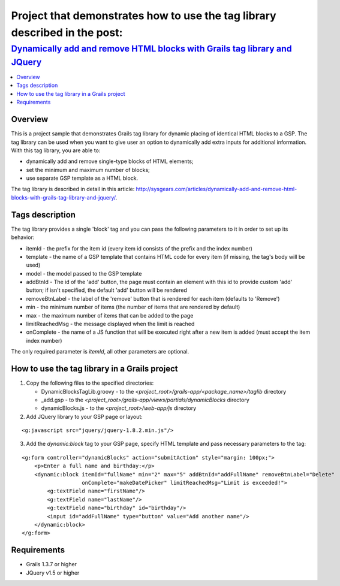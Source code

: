 Project that demonstrates how to use the tag library described in the post:
###########################################################################

`Dynamically add and remove HTML blocks with Grails tag library and JQuery <http://sysgears.com/articles/dynamically-add-and-remove-html-blocks-with-grails-tag-library-and-jquery/>`_
``````````````````````````````````````````````````````````````````````````````````````````````````````````````````````````````````````````````````````````````````````````````````````

.. contents::
   :local:

Overview
========

This is a project sample that demonstrates Grails tag library for dynamic placing of identical HTML blocks to a GSP. The tag library can be used when you want to give user an option to dynamically add extra inputs for additional information. With this tag library, you are able to:

* dynamically add and remove single-type blocks of HTML elements;

* set the minimum and maximum number of blocks;
* use separate GSP template as a HTML block.

The tag library is described in detail in this article: http://sysgears.com/articles/dynamically-add-and-remove-html-blocks-with-grails-tag-library-and-jquery/.

Tags description
================

The tag library provides a single 'block' tag and you can pass the following parameters to it in order to set up its behavior:

* itemId - the prefix for the item id (every item id consists of the prefix and the index number)

* template - the name of a GSP template that contains HTML code for every item (if missing, the tag's body will be used)
* model - the model passed to the GSP template
* addBtnId - The id of the 'add' button, the page must contain an element with this id to provide custom 'add' button; if isn't specified, the default 'add' button will be rendered
* removeBtnLabel - the label of the 'remove' button that is rendered for each item (defaults to 'Remove')
* min - the minimum number of items (the number of items that are rendered by default)
* max - the maximum number of items that can be added to the page
* limitReachedMsg - the message displayed when the limit is reached
* onComplete - the name of a JS function that will be executed right after a new item is added (must accept the item index number)

The only required parameter is *itemId*, all other parameters are optional.

How to use the tag library in a Grails project
==============================================

1) Copy the following files to the specified directories:

   * DynamicBlocksTagLib.groovy - to the *<project_root>/grails-app/<package_name>/taglib* directory

   * _add.gsp - to the *<project_root>/grails-app/views/partials/dynamicBlocks* directory
   * dynamicBlocks.js - to the *<project_root>/web-app/js* directory

2) Add JQuery library to your GSP page or layout:

::

    <g:javascript src="jquery/jquery-1.8.2.min.js"/>

3) Add the *dynamic:block* tag to your GSP page, specify HTML template and pass necessary parameters to the tag:

::

    <g:form controller="dynamicBlocks" action="submitAction" style="margin: 100px;">
        <p>Enter a full name and birthday:</p>
        <dynamic:block itemId="fullName" min="2" max="5" addBtnId="addFullName" removeBtnLabel="Delete"
                       onComplete="makeDatePicker" limitReachedMsg="Limit is exceeded!">
            <g:textField name="firstName"/>
            <g:textField name="lastName"/>
            <g:textField name="birthday" id="birthday"/>
            <input id="addFullName" type="button" value="Add another name"/>
        </dynamic:block>
    </g:form>

Requirements
============

* Grails 1.3.7 or higher
* JQuery v1.5 or higher
